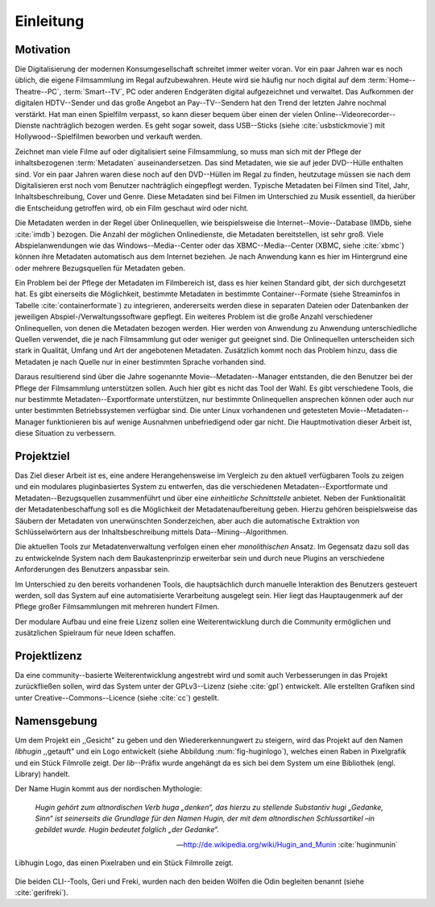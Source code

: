 ##########
Einleitung
##########

Motivation
==========

Die Digitalisierung der modernen Konsumgesellschaft schreitet immer weiter
voran. Vor ein paar Jahren war es noch üblich, die eigene Filmsammlung im
Regal aufzubewahren. Heute wird sie häufig nur noch digital auf dem
:term:`Home--Theatre--PC`, :term:`Smart--TV`, PC oder anderen Endgeräten digital
aufgezeichnet und verwaltet. Das Aufkommen der digitalen HDTV--Sender und das
große Angebot an Pay--TV--Sendern hat den Trend der letzten Jahre nochmal
verstärkt. Hat man einen Spielfilm verpasst, so kann dieser bequem über
einen der vielen Online--Videorecorder--Dienste nachträglich bezogen werden. Es
geht sogar soweit, dass USB--Sticks (siehe :cite:`usbstickmovie`) mit
Hollywood--Spielfilmen beworben und verkauft werden.

Zeichnet man viele Filme auf oder digitalisiert seine Filmsammlung, so muss man
sich mit der Pflege der inhaltsbezogenen :term:`Metadaten` auseinandersetzen.
Das sind Metadaten, wie sie auf jeder DVD--Hülle enthalten sind. Vor ein paar
Jahren waren diese noch auf den DVD--Hüllen im Regal zu finden, heutzutage
müssen sie nach dem Digitalisieren erst noch vom Benutzer nachträglich
eingepflegt werden.  Typische Metadaten bei Filmen sind Titel, Jahr,
Inhaltsbeschreibung, Cover und Genre.  Diese Metadaten sind bei Filmen im
Unterschied zu Musik essentiell, da hierüber die Entscheidung getroffen wird,
ob ein Film geschaut wird oder nicht.

Die Metadaten werden in der Regel über Onlinequellen, wie beispielsweise die
Internet--Movie--Database (IMDb, siehe :cite:`imdb`) bezogen. Die Anzahl der
möglichen Onlinedienste, die Metadaten bereitstellen, ist sehr groß.  Viele
Abspielanwendungen wie das Windows--Media--Center oder das XBMC--Media--Center
(XBMC, siehe :cite:`xbmc`) können ihre Metadaten automatisch aus dem Internet
beziehen. Je nach Anwendung kann es hier im Hintergrund eine oder mehrere
Bezugsquellen für Metadaten geben.

Ein Problem bei der Pflege der Metadaten im Filmbereich ist, dass es hier
keinen Standard gibt, der sich durchgesetzt hat. Es gibt einerseits die
Möglichkeit, bestimmte Metadaten in bestimmte Container--Formate (siehe
Streaminfos in Tabelle :cite:`containerformate`) zu integrieren, andererseits
werden diese in separaten Dateien oder Datenbanken der jeweiligen
Abspiel-/Verwaltungssoftware gepflegt. Ein weiteres Problem ist die große
Anzahl verschiedener Onlinequellen, von denen die Metadaten bezogen werden. Hier
werden von Anwendung zu Anwendung unterschiedliche Quellen verwendet, die je
nach Filmsammlung gut oder weniger gut geeignet sind. Die Onlinequellen
unterscheiden sich stark in Qualität, Umfang und Art der angebotenen
Metadaten. Zusätzlich kommt noch das Problem hinzu, dass die Metadaten je nach
Quelle nur in einer bestimmten Sprache vorhanden sind.

Daraus resultierend sind über die Jahre sogenannte Movie--Metadaten--Manager
entstanden, die den Benutzer bei der Pflege der Filmsammlung unterstützen
sollen. Auch hier gibt es nicht das Tool der Wahl. Es gibt verschiedene
Tools, die nur bestimmte Metadaten--Exportformate unterstützen, nur bestimmte
Onlinequellen ansprechen können oder auch nur unter bestimmten Betriebssystemen
verfügbar sind. Die unter Linux vorhandenen und getesteten
Movie--Metadaten--Manager funktionieren bis auf wenige Ausnahmen unbefriedigend
oder gar nicht. Die Hauptmotivation dieser Arbeit ist, diese Situation zu
verbessern.

Projektziel
===========

Das Ziel dieser Arbeit ist es, eine andere Herangehensweise im Vergleich zu den
aktuell verfügbaren Tools zu zeigen und ein modulares pluginbasiertes System zu
entwerfen, das die verschiedenen Metadaten--Exportformate und
Metadaten--Bezugsquellen zusammenführt und über eine *einheitliche
Schnittstelle* anbietet. Neben der Funktionalität der Metadatenbeschaffung soll
es die Möglichkeit der Metadatenaufbereitung geben.  Hierzu gehören
beispielsweise das Säubern der Metadaten von unerwünschten Sonderzeichen, aber
auch die automatische Extraktion von Schlüsselwörtern aus der
Inhaltsbeschreibung mittels Data--Mining--Algorithmen.

Die aktuellen Tools zur Metadatenverwaltung verfolgen einen eher *monolithischen*
Ansatz. Im Gegensatz dazu soll das zu entwickelnde System nach dem
Baukastenprinzip erweiterbar sein und durch neue Plugins an
verschiedene Anforderungen des Benutzers anpassbar sein.

Im Unterschied zu den bereits vorhandenen Tools, die hauptsächlich durch
manuelle Interaktion des Benutzers gesteuert werden, soll das System auf eine
automatisierte Verarbeitung ausgelegt sein. Hier liegt das Hauptaugenmerk auf
der Pflege großer Filmsammlungen mit mehreren hundert Filmen.

Der modulare Aufbau und eine freie Lizenz sollen eine Weiterentwicklung durch
die Community ermöglichen und zusätzlichen Spielraum für neue Ideen schaffen.

Projektlizenz
=============

Da eine community--basierte Weiterentwicklung angestrebt wird und somit auch
Verbesserungen in das Projekt zurückfließen sollen, wird das System unter
der GPLv3--Lizenz (siehe :cite:`gpl`) entwickelt. Alle erstellten Grafiken sind
unter Creative--Commons--Licence (siehe :cite:`cc`) gestellt.

Namensgebung
============

Um dem Projekt ein ,,Gesicht" zu geben und den Wiedererkennungwert zu steigern,
wird das Projekt auf den Namen *libhugin* ,,getauft" und ein Logo entwickelt
(siehe Abbildung :num:`fig-huginlogo`), welches einen Raben in Pixelgrafik und
ein Stück Filmrolle zeigt. Der *lib*--Präfix wurde angehängt da es sich bei dem
System um eine Bibliothek (engl. Library) handelt.

Der Name Hugin kommt aus der nordischen Mythologie:

.. epigraph::

    *Hugin gehört zum altnordischen Verb huga „denken“, das hierzu zu stellende*
    *Substantiv hugi „Gedanke, Sinn“ ist seinerseits die Grundlage für den Namen*
    *Hugin, der mit dem altnordischen Schlussartikel –in gebildet wurde. Hugin*
    *bedeutet folglich „der Gedanke“.*

    -- http://de.wikipedia.org/wiki/Hugin_and_Munin :cite:`huginmunin`


.. _fig-huginlogo:

.. figure:: fig/hugin.png
    :alt: Libhugin Logo, das einen Pixelraben und ein Stück Filmrolle zeigt
    :width: 30%
    :align: center

    Libhugin Logo, das einen Pixelraben und ein Stück Filmrolle zeigt.


Die beiden CLI--Tools, Geri und Freki, wurden nach den beiden Wölfen die Odin
begleiten benannt (siehe :cite:`gerifreki`).
